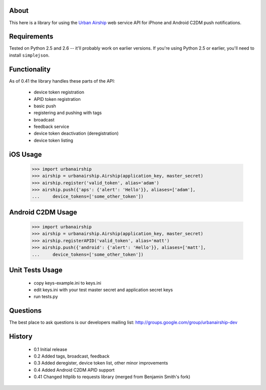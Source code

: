 About
=====

This here is a library for using the `Urban Airship
<http://urbanairship.com/>`_ web service API for iPhone and Android C2DM push notifications.

Requirements
============

Tested on Python 2.5 and 2.6 -- it'll probably work on earlier versions. If
you're using Python 2.5 or earlier, you'll need to install ``simplejson``.

Functionality
=============

As of 0.41 the library handles these parts of the API:

 * device token registration
 * APID token registration
 * basic push
 * registering and pushing with tags
 * broadcast
 * feedback service
 * device token deactivation (deregistration)
 * device token listing

iOS Usage
=========

    >>> import urbanairship
    >>> airship = urbanairship.Airship(application_key, master_secret)
    >>> airship.register('valid_token', alias='adam')
    >>> airship.push({'aps': {'alert': 'Hello'}}, aliases=['adam'],
    ...     device_tokens=['some_other_token'])

Android C2DM Usage
==================

    >>> import urbanairship
    >>> airship = urbanairship.Airship(application_key, master_secret)
    >>> airship.registerAPID('valid_token', alias='matt')
    >>> airship.push({'android': {'alert': 'Hello'}}, aliases=['matt'],
    ...     device_tokens=['some_other_token'])


Unit Tests Usage
================

 * copy keys-example.ini to keys.ini
 * edit keys.ini with your test master secret and application secret keys
 * run tests.py


Questions
=========

The best place to ask questions is our developers mailing list:
http://groups.google.com/group/urbanairship-dev

History
=======

 * 0.1  Initial release
 * 0.2  Added tags, broadcast, feedback
 * 0.3  Added deregister, device token list, other minor improvements
 * 0.4  Added Android C2DM APID support
 * 0.41 Changed httplib to requests library (merged from Benjamin Smith's fork)
